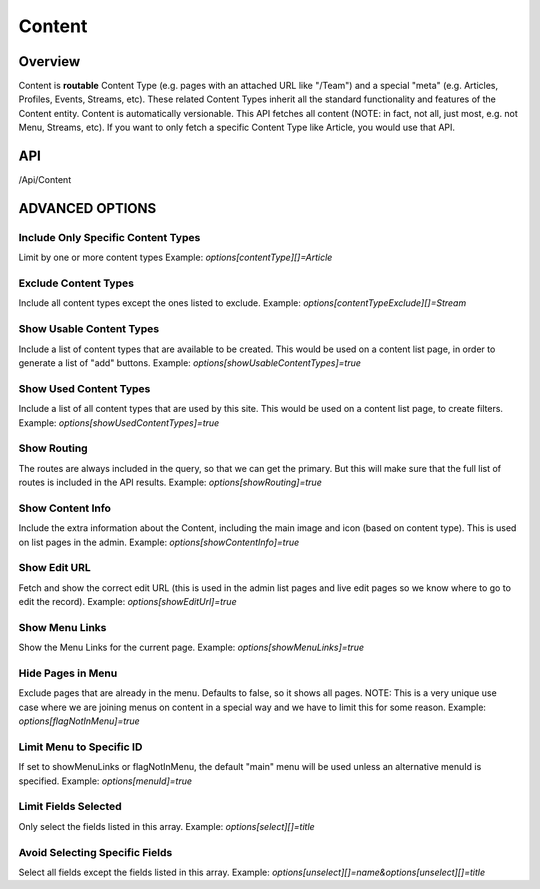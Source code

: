 #######
Content
#######

********
Overview
********

Content is **routable** Content Type (e.g. pages with an attached URL like "/Team") and a special "meta" (e.g. Articles, Profiles, Events, Streams, etc). These related Content Types inherit all the standard functionality and features of the Content entity. Content is automatically versionable. This API fetches all content (NOTE: in fact, not all, just most, e.g. not Menu, Streams, etc). If you want to only fetch a specific Content Type like Article, you would use that API.

***
API
***
/Api/Content

****************
ADVANCED OPTIONS
****************

Include Only Specific Content Types
===================================
Limit by one or more content types
Example: `options[contentType][]=Article`

Exclude Content Types
=====================
Include all content types except the ones listed to exclude.
Example: `options[contentTypeExclude][]=Stream`

Show Usable Content Types
=========================
Include a list of content types that are available to be created. This would be used on a content list page, in order to generate a list of "add" buttons.
Example: `options[showUsableContentTypes]=true`

Show Used Content Types
=======================
Include a list of all content types that are used by this site. This would be used on a content list page, to create filters.
Example: `options[showUsedContentTypes]=true`

Show Routing
============
The routes are always included in the query, so that we can get the primary. But this will make sure that the full list of routes is included in the API results.
Example: `options[showRouting]=true`


Show Content Info
=================
Include the extra information about the Content, including the main image and icon (based on content type). This is used on list pages in the admin.
Example: `options[showContentInfo]=true`

Show Edit URL
=============
Fetch and show the correct edit URL (this is used in the admin list pages and live edit pages so we know where to go to edit the record).
Example: `options[showEditUrl]=true`

Show Menu Links
===============
Show the Menu Links for the current page.
Example: `options[showMenuLinks]=true`

Hide Pages in Menu
==================
Exclude pages that are already in the menu. Defaults to false, so it shows all pages.
NOTE: This is a very unique use case where we are joining menus on content in a special way and we have to limit this for some reason.
Example: `options[flagNotInMenu]=true`

Limit Menu to Specific ID
=========================
If set to showMenuLinks or flagNotInMenu, the default "main" menu will be used unless an alternative menuId is specified.
Example: `options[menuId]=true`

Limit Fields Selected
=====================
Only select the fields listed in this array.
Example: `options[select][]=title`

Avoid Selecting Specific Fields
=====================
Select all fields except the fields listed in this array.
Example: `options[unselect][]=name&options[unselect][]=title`



